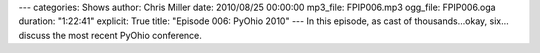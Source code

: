 ---
categories: Shows
author: Chris Miller
date: 2010/08/25 00:00:00
mp3_file: FPIP006.mp3
ogg_file: FPIP006.oga
duration: "1:22:41"
explicit: True
title: "Episode 006: PyOhio 2010"
---
In this episode, as cast of thousands…okay, six…discuss the most recent PyOhio
conference.
